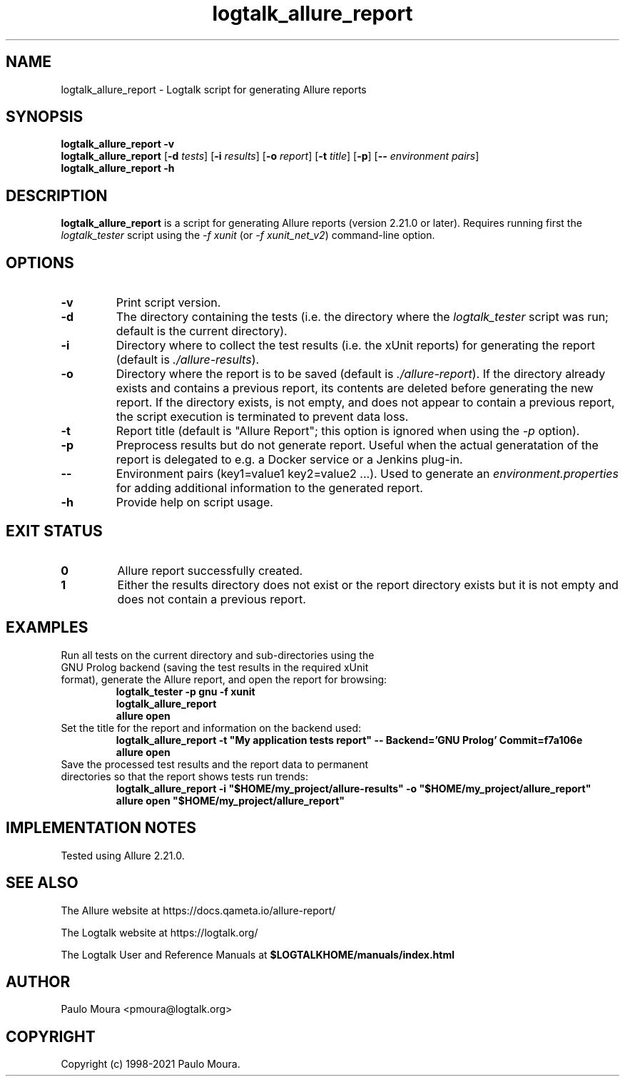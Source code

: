 .TH logtalk_allure_report 1 "April 8, 2023" "Logtalk 3.65.0" "Logtalk Documentation"

.SH NAME
logtalk_allure_report \- Logtalk script for generating Allure reports

.SH SYNOPSIS
.B logtalk_allure_report -v
.br
.B logtalk_allure_report
[\fB-d \fItests\fR]
[\fB-i \fIresults\fR]
[\fB-o \fIreport\fR]
[\fB-t \fItitle\fR]
[\fB-p\fR]
[\fB-- \fIenvironment pairs\fR]
.br
.B logtalk_allure_report -h

.SH DESCRIPTION
\fBlogtalk_allure_report\fR is a script for generating Allure reports (version 2.21.0 or later). Requires running first the \fIlogtalk_tester\fR script using the \fI-f xunit\fR (or \fI-f xunit_net_v2\fR) command-line option.

.SH OPTIONS
.TP
.BI \-v
Print script version.
.TP
.BI \-d
The directory containing the tests (i.e. the directory where the \fIlogtalk_tester\fR script was run; default is the current directory).
.TP
.BI \-i
Directory where to collect the test results (i.e. the xUnit reports) for generating the report (default is \fI./allure-results\fR).
.TP
.BI \-o
Directory where the report is to be saved (default is \fI./allure-report\fR). If the directory already exists and contains a previous report, its contents are deleted before generating the new report. If the directory exists, is not empty, and does not appear to contain a previous report, the script execution is terminated to prevent data loss.
.TP
.BI \-t
Report title (default is "Allure Report"; this option is ignored when using the \fI-p\fR option).
.TP
.BI \-p
Preprocess results but do not generate report. Useful when the actual generatation of the report is delegated to e.g. a Docker service or a Jenkins plug-in.
.TP
.BI \--
Environment pairs (key1=value1 key2=value2 ...). Used to generate an \fIenvironment.properties\fR for adding additional information to the generated report.
.TP
.B \-h
Provide help on script usage.

.SH "EXIT STATUS"
.TP
.B 0
Allure report successfully created.
.TP
.B 1
Either the results directory does not exist or the report directory exists but it is not empty and does not contain a previous report.

.SH EXAMPLES
.TP
Run all tests on the current directory and sub-directories using the GNU Prolog backend (saving the test results in the required xUnit format), generate the Allure report, and open the report for browsing:
\fBlogtalk_tester -p gnu -f xunit\fR
.br
\fBlogtalk_allure_report\fR
.br
\fBallure open\fR
.PP
.TP
Set the title for the report and information on the backend used:
\fBlogtalk_allure_report -t "My application tests report" -- Backend='GNU Prolog' Commit=f7a106e\fR
.br
\fBallure open\fR
.PP
.TP
Save the processed test results and the report data to permanent directories so that the report shows tests run trends:
\fBlogtalk_allure_report -i "$HOME/my_project/allure-results" -o "$HOME/my_project/allure_report"\fR
.br
\fBallure open "$HOME/my_project/allure_report"\fR

.SH IMPLEMENTATION NOTES
Tested using Allure 2.21.0.

.SH "SEE ALSO"
The Allure website at https://docs.qameta.io/allure-report/
.PP
The Logtalk website at https://logtalk.org/
.PP
The Logtalk User and Reference Manuals at \fB$LOGTALKHOME/manuals/index.html\fR

.SH AUTHOR
Paulo Moura <pmoura@logtalk.org>

.SH COPYRIGHT
Copyright (c) 1998-2021 Paulo Moura.